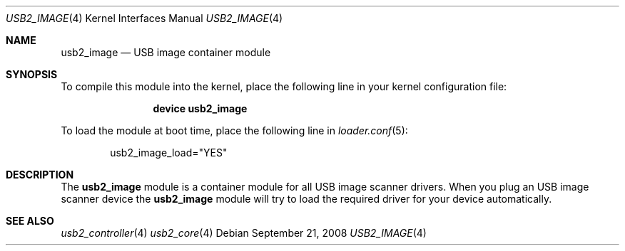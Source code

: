 .\" $FreeBSD$
.\"
.\" Copyright (c) 2008 Hans Petter Selasky. All rights reserved.
.\"
.\" Redistribution and use in source and binary forms, with or without
.\" modification, are permitted provided that the following conditions
.\" are met:
.\" 1. Redistributions of source code must retain the above copyright
.\"    notice, this list of conditions and the following disclaimer.
.\" 2. Redistributions in binary form must reproduce the above copyright
.\"    notice, this list of conditions and the following disclaimer in the
.\"    documentation and/or other materials provided with the distribution.
.\"
.\" THIS SOFTWARE IS PROVIDED BY THE AUTHOR AND CONTRIBUTORS ``AS IS'' AND
.\" ANY EXPRESS OR IMPLIED WARRANTIES, INCLUDING, BUT NOT LIMITED TO, THE
.\" IMPLIED WARRANTIES OF MERCHANTABILITY AND FITNESS FOR A PARTICULAR PURPOSE
.\" ARE DISCLAIMED.  IN NO EVENT SHALL THE AUTHOR OR CONTRIBUTORS BE LIABLE
.\" FOR ANY DIRECT, INDIRECT, INCIDENTAL, SPECIAL, EXEMPLARY, OR CONSEQUENTIAL
.\" DAMAGES (INCLUDING, BUT NOT LIMITED TO, PROCUREMENT OF SUBSTITUTE GOODS
.\" OR SERVICES; LOSS OF USE, DATA, OR PROFITS; OR BUSINESS INTERRUPTION)
.\" HOWEVER CAUSED AND ON ANY THEORY OF LIABILITY, WHETHER IN CONTRACT, STRICT
.\" LIABILITY, OR TORT (INCLUDING NEGLIGENCE OR OTHERWISE) ARISING IN ANY WAY
.\" OUT OF THE USE OF THIS SOFTWARE, EVEN IF ADVISED OF THE POSSIBILITY OF
.\" SUCH DAMAGE.
.\"
.Dd September 21, 2008
.Dt USB2_IMAGE 4
.Os
.
.Sh NAME
.
.
.Nm usb2_image
.
.Nd "USB image container module"
.
.
.Sh SYNOPSIS
To compile this module into the kernel, place the following line in
your kernel configuration file:
.Bd -ragged -offset indent
.Cd "device usb2_image"
.Ed
.Pp
To load the module at boot time, place the following line in
.Xr loader.conf 5 :
.Bd -literal -offset indent
usb2_image_load="YES"
.Ed
.
.Sh DESCRIPTION
The
.Nm
module is a container module for all USB image scanner drivers.
.
When you plug an USB image scanner device the
.Nm
module will try to load the required driver for your device
automatically.
.
.
.
.Sh SEE ALSO
.Xr usb2_controller 4
.Xr usb2_core 4
